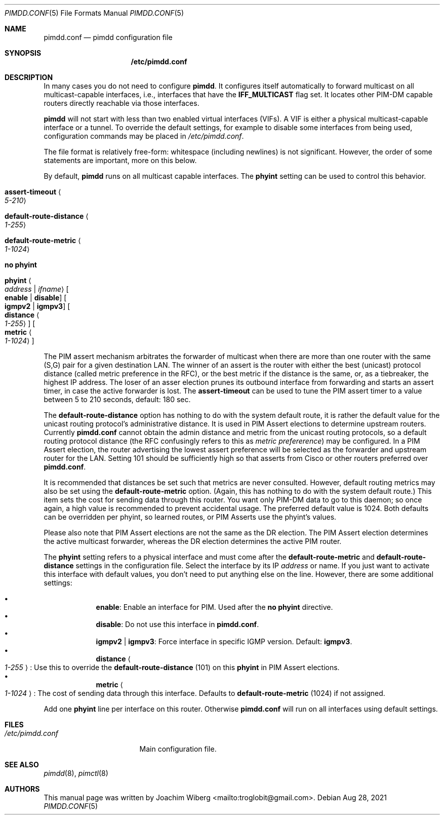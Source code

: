 .\"                                      Hey, EMACS: -*- nroff -*-
.\" First parameter, NAME, should be all caps
.\" Second parameter, SECTION, should be 1-8, maybe w/ subsection
.\" other parameters are allowed: see man(7), man(1)
.Dd Aug 28, 2021
.Dt PIMDD.CONF 5
.Os
.Sh NAME
.Nm pimdd.conf
.Nd pimdd configuration file
.Sh SYNOPSIS
.Nm /etc/pimdd.conf
.Sh DESCRIPTION
In many cases you do not need to configure
.Nm pimdd .
It configures itself automatically to forward multicast on all
multicast-capable interfaces, i.e., interfaces that have the
.Cm IFF_MULTICAST
flag set.  It locates other PIM-DM capable routers directly reachable
via those interfaces.
.Pp
.Nm pimdd
will not start with less than two enabled virtual interfaces (VIFs).  A
VIF is either a physical multicast-capable interface or a tunnel.  To
override the default settings, for example to disable some interfaces
from being used, configuration commands may be placed in
.Pa /etc/pimdd.conf .
.Pp
The file format is relatively free-form: whitespace (including newlines)
is not significant.  However, the order of some statements are
important, more on this below.
.Pp
By default,
.Nm pimdd
runs on all multicast capable interfaces.  The
.Cm phyint
setting can be used to control this behavior.
.Pp
.Bl -tag -offset indent -width 1n
.It Cm assert-timeout Ao Ar 5-210 Ac
.It Cm default-route-distance Ao Ar 1-255 Ac
.It Cm default-route-metric Ao Ar 1-1024 Ac
.It Cm no phyint
.It Cm phyint Ao Ar address | Ar ifname Ac Oo Cm enable | disable Oc Oo Cm igmpv2 | igmpv3 Oc Oo Cm distance Ao Ar 1-255 Ac Oc Oo Cm metric Ao Ar 1-1024 Ac Oc
.El
.Pp
The PIM assert mechanism arbitrates the forwarder of multicast when
there are more than one router with the same (S,G) pair for a given
destination LAN.  The winner of an assert is the router with either
the best (unicast) protocol distance (called metric preference in
the RFC), or the best metric if the distance is the same, or, as a
tiebreaker, the highest IP address.  The loser of an asser election
prunes its outbound interface from forwarding and starts an assert
timer, in case the active forwarder is lost.  The
.Cm assert-timeout
can be used to tune the PIM assert timer to a value between 5 to 210
seconds, default: 180 sec.
.Pp
The
.Cm default-route-distance
option has nothing to do with the system default route, it is rather the
default value for the unicast routing protocol's administrative
distance.  It is used in PIM Assert elections to determine upstream
routers.  Currently
.Nm
cannot obtain the admin distance and metric from the unicast routing
protocols, so a default routing protocol distance (the RFC confusingly
refers to this as
.Em metric prefererence )
may be configured.  In a PIM Assert election, the router advertising the
lowest assert preference will be selected as the forwarder and upstream
router for the LAN.  Setting 101 should be sufficiently high so that
asserts from Cisco or other routers preferred over
.Nm .
.Pp
It is recommended that distances be set such that metrics are never
consulted.  However, default routing metrics may also be set using the
.Cm default-route-metric
option.  (Again, this has nothing to do with the system default route.)
This item sets the cost for sending data through this router.  You want
only PIM-DM data to go to this daemon; so once again, a high value is
recommended to prevent accidental usage.  The preferred default value is
1024.  Both defaults can be overridden per phyint, so learned routes, or
PIM Asserts use the phyint's values.
.Pp
Please also note that PIM Assert elections are not the same as the DR
election.  The PIM Assert election determines the active multicast
forwarder, whereas the DR election determines the active PIM router.
.Pp
The
.Nm phyint
setting refers to a physical interface and must come after the
.Cm default-route-metric
and
.Cm default-route-distance
settings in the configuration file.  Select the interface by its IP
.Ar address
or name.  If you just want to activate this interface with default
values, you don't need to put anything else on the line.  However, there
are some additional settings:
.Pp
.Bl -bullet -offset indent -width 1n -compact
.It
.Cm enable :
Enable an interface for PIM.  Used after the
.Cm no phyint
directive.
.It
.Cm disable :
Do not use this interface in
.Nm .
.It
.Cm igmpv2 | igmpv3 :
Force interface in specific IGMP version.  Default:
.Cm igmpv3 .
.It
.Cm distance Ao Ar 1-255 Ac :
Use this to override the
.Nm default-route-distance
(101) on this
.Nm phyint
in PIM Assert elections.
.It
.Cm metric Ao Ar 1-1024 Ac :
The cost of sending data through this interface.  Defaults to
.Nm default-route-metric
(1024) if not assigned.
.El
.Pp
Add one
.Nm phyint
line per interface on this router.  Otherwise
.Nm
will run on all interfaces using default settings.
.Sh FILES
.Bl -tag -width /etc/pimdd.conf -compact
.It Pa /etc/pimdd.conf
Main configuration file.
.El
.Sh SEE ALSO
.Xr pimdd 8 ,
.Xr pimctl 8
.Sh AUTHORS
This manual page was written by
.An Joachim Wiberg Aq mailto:troglobit@gmail.com .
